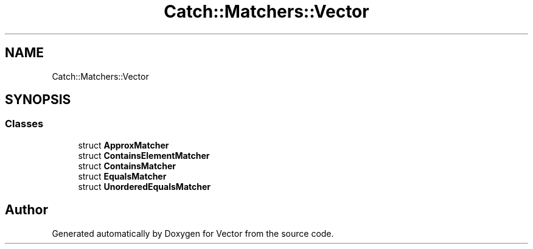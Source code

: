 .TH "Catch::Matchers::Vector" 3 "Version v3.0" "Vector" \" -*- nroff -*-
.ad l
.nh
.SH NAME
Catch::Matchers::Vector
.SH SYNOPSIS
.br
.PP
.SS "Classes"

.in +1c
.ti -1c
.RI "struct \fBApproxMatcher\fP"
.br
.ti -1c
.RI "struct \fBContainsElementMatcher\fP"
.br
.ti -1c
.RI "struct \fBContainsMatcher\fP"
.br
.ti -1c
.RI "struct \fBEqualsMatcher\fP"
.br
.ti -1c
.RI "struct \fBUnorderedEqualsMatcher\fP"
.br
.in -1c
.SH "Author"
.PP 
Generated automatically by Doxygen for Vector from the source code\&.
